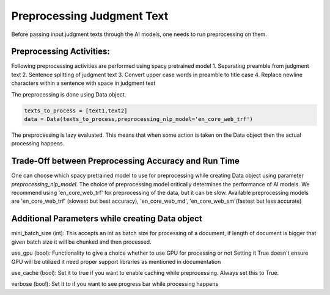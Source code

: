 Preprocessing Judgment Text
===========================
Before passing input judgment texts through the AI models, one needs to run preprocessing on them.

Preprocessing Activities:
------------------------
Following preprocessing activities are performed using spacy pretrained model
1. Separating preamble from judgment text
2. Sentence splitting of judgment text
3. Convert upper case words in preamble to title case
4. Replace newline characters within a sentence with space in judgment text

The preprocessing is done using Data object.

.. code-block:: python

    texts_to_process = [text1,text2]
    data = Data(texts_to_process,preprocessing_nlp_model='en_core_web_trf')


The preprocessing is lazy evaluated. This means that when some action is taken on the Data object then the actual processing happens.

Trade-Off between Preprocessing Accuracy and Run Time
-----------
One can choose which spacy pretrained model to use for preprocessing while creating Data object using parameter `preprocessing_nlp_model`.
The choice of preprocessing model critically determines the performance of AI models. We recommend using 'en_core_web_trf' for preprocessing of the data, but it can be slow. Available preprocessing models are 'en_core_web_trf' (slowest but best accuracy), 'en_core_web_md', 'en_core_web_sm'(fastest but less accurate)

Additional Parameters while creating Data object
-----------
mini_batch_size (int): This accepts an int as batch size for processing of a document, if length of document is bigger that given batch size it will be chunked and then processed.

use_gpu (bool): Functionality to give a choice whether to use GPU for processing or not Setting it True doesn't ensure GPU will be utilized it need proper support libraries as mentioned in documentation

use_cache (bool): Set it to true if you want to enable caching while preprocessing. Always set this to True.

verbose (bool): Set it to if you want to see progress bar while processing happens